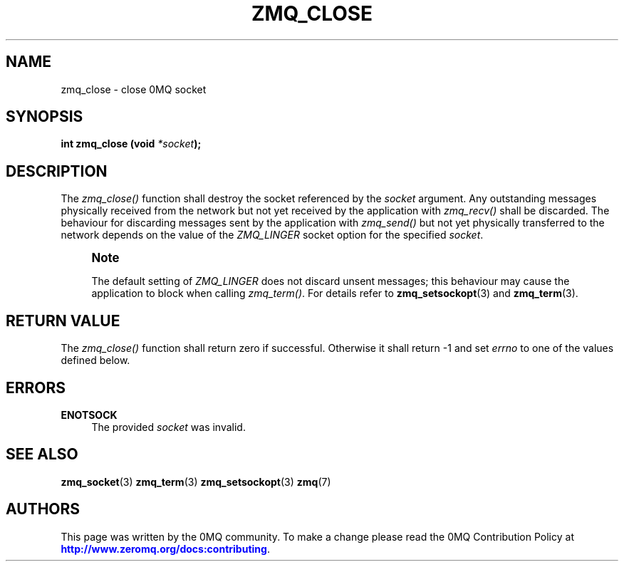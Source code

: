 '\" t
.\"     Title: zmq_close
.\"    Author: [see the "AUTHORS" section]
.\" Generator: DocBook XSL Stylesheets v1.76.1 <http://docbook.sf.net/>
.\"      Date: 09/20/2013
.\"    Manual: 0MQ Manual
.\"    Source: 0MQ 3.3.0
.\"  Language: English
.\"
.TH "ZMQ_CLOSE" "3" "09/20/2013" "0MQ 3\&.3\&.0" "0MQ Manual"
.\" -----------------------------------------------------------------
.\" * Define some portability stuff
.\" -----------------------------------------------------------------
.\" ~~~~~~~~~~~~~~~~~~~~~~~~~~~~~~~~~~~~~~~~~~~~~~~~~~~~~~~~~~~~~~~~~
.\" http://bugs.debian.org/507673
.\" http://lists.gnu.org/archive/html/groff/2009-02/msg00013.html
.\" ~~~~~~~~~~~~~~~~~~~~~~~~~~~~~~~~~~~~~~~~~~~~~~~~~~~~~~~~~~~~~~~~~
.ie \n(.g .ds Aq \(aq
.el       .ds Aq '
.\" -----------------------------------------------------------------
.\" * set default formatting
.\" -----------------------------------------------------------------
.\" disable hyphenation
.nh
.\" disable justification (adjust text to left margin only)
.ad l
.\" -----------------------------------------------------------------
.\" * MAIN CONTENT STARTS HERE *
.\" -----------------------------------------------------------------
.SH "NAME"
zmq_close \- close 0MQ socket
.SH "SYNOPSIS"
.sp
\fBint zmq_close (void \fR\fB\fI*socket\fR\fR\fB);\fR
.SH "DESCRIPTION"
.sp
The \fIzmq_close()\fR function shall destroy the socket referenced by the \fIsocket\fR argument\&. Any outstanding messages physically received from the network but not yet received by the application with \fIzmq_recv()\fR shall be discarded\&. The behaviour for discarding messages sent by the application with \fIzmq_send()\fR but not yet physically transferred to the network depends on the value of the \fIZMQ_LINGER\fR socket option for the specified \fIsocket\fR\&.
.if n \{\
.sp
.\}
.RS 4
.it 1 an-trap
.nr an-no-space-flag 1
.nr an-break-flag 1
.br
.ps +1
\fBNote\fR
.ps -1
.br
.sp
The default setting of \fIZMQ_LINGER\fR does not discard unsent messages; this behaviour may cause the application to block when calling \fIzmq_term()\fR\&. For details refer to \fBzmq_setsockopt\fR(3) and \fBzmq_term\fR(3)\&.
.sp .5v
.RE
.SH "RETURN VALUE"
.sp
The \fIzmq_close()\fR function shall return zero if successful\&. Otherwise it shall return \-1 and set \fIerrno\fR to one of the values defined below\&.
.SH "ERRORS"
.PP
\fBENOTSOCK\fR
.RS 4
The provided
\fIsocket\fR
was invalid\&.
.RE
.SH "SEE ALSO"
.sp
\fBzmq_socket\fR(3) \fBzmq_term\fR(3) \fBzmq_setsockopt\fR(3) \fBzmq\fR(7)
.SH "AUTHORS"
.sp
This page was written by the 0MQ community\&. To make a change please read the 0MQ Contribution Policy at \m[blue]\fBhttp://www\&.zeromq\&.org/docs:contributing\fR\m[]\&.
